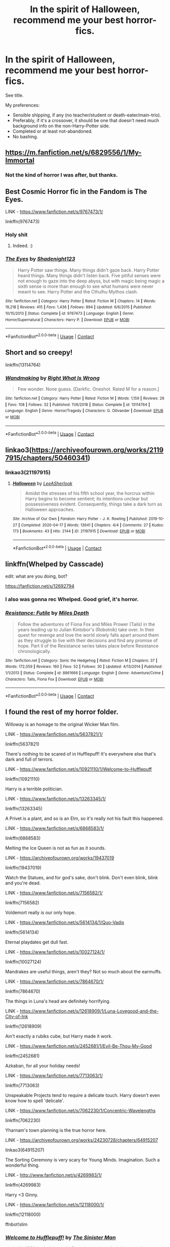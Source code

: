 #+TITLE: In the spirit of Halloween, recommend me your best horror-fics.

* In the spirit of Halloween, recommend me your best horror-fics.
:PROPERTIES:
:Author: PsiGuy60
:Score: 11
:DateUnix: 1603983576.0
:DateShort: 2020-Oct-29
:FlairText: Request
:END:
See title.

My preferences:

- Sensible shipping, if any (no teacher/student or death-eater/main-trio).
- Preferably, if it's a crossover, it should be one that doesn't need much background info on the non-Harry-Potter side.
- Completed or at least not-abandoned.
- No bashing.


** [[https://m.fanfiction.net/s/6829556/1/My-Immortal]]
:PROPERTIES:
:Author: LifeInGreenLetters
:Score: 10
:DateUnix: 1603996559.0
:DateShort: 2020-Oct-29
:END:

*** Not the kind of horror I was after, but thanks.
:PROPERTIES:
:Author: PsiGuy60
:Score: 7
:DateUnix: 1603998379.0
:DateShort: 2020-Oct-29
:END:


** Best Cosmic Horror fic in the Fandom is The Eyes.

LINK - [[https://www.fanfiction.net/s/9767473/1/]]

linkffn(9767473)
:PROPERTIES:
:Author: Avalon1632
:Score: 4
:DateUnix: 1604000360.0
:DateShort: 2020-Oct-29
:END:

*** Holy shit
:PROPERTIES:
:Author: BananaManV5
:Score: 2
:DateUnix: 1604038028.0
:DateShort: 2020-Oct-30
:END:

**** Indeed. :)
:PROPERTIES:
:Author: Avalon1632
:Score: 1
:DateUnix: 1604047171.0
:DateShort: 2020-Oct-30
:END:


*** [[https://www.fanfiction.net/s/9767473/1/][*/The Eyes/*]] by [[https://www.fanfiction.net/u/3864170/Shadenight123][/Shadenight123/]]

#+begin_quote
  Harry Potter saw things. Many things didn't gaze back. Harry Potter heard things. Many things didn't listen back. Five pitiful senses were not enough to gaze into the deep abyss, but with magic being magic a sixth sense is more than enough to see what humans were never meant to see. Harry Potter and the Cthulhu Mythos clash.
#+end_quote

^{/Site/:} ^{fanfiction.net} ^{*|*} ^{/Category/:} ^{Harry} ^{Potter} ^{*|*} ^{/Rated/:} ^{Fiction} ^{M} ^{*|*} ^{/Chapters/:} ^{14} ^{*|*} ^{/Words/:} ^{19,218} ^{*|*} ^{/Reviews/:} ^{415} ^{*|*} ^{/Favs/:} ^{1,436} ^{*|*} ^{/Follows/:} ^{894} ^{*|*} ^{/Updated/:} ^{6/6/2015} ^{*|*} ^{/Published/:} ^{10/15/2013} ^{*|*} ^{/Status/:} ^{Complete} ^{*|*} ^{/id/:} ^{9767473} ^{*|*} ^{/Language/:} ^{English} ^{*|*} ^{/Genre/:} ^{Horror/Supernatural} ^{*|*} ^{/Characters/:} ^{Harry} ^{P.} ^{*|*} ^{/Download/:} ^{[[http://www.ff2ebook.com/old/ffn-bot/index.php?id=9767473&source=ff&filetype=epub][EPUB]]} ^{or} ^{[[http://www.ff2ebook.com/old/ffn-bot/index.php?id=9767473&source=ff&filetype=mobi][MOBI]]}

--------------

*FanfictionBot*^{2.0.0-beta} | [[https://github.com/FanfictionBot/reddit-ffn-bot/wiki/Usage][Usage]] | [[https://www.reddit.com/message/compose?to=tusing][Contact]]
:PROPERTIES:
:Author: FanfictionBot
:Score: 1
:DateUnix: 1604000376.0
:DateShort: 2020-Oct-29
:END:


** Short and so creepy!

linkffn(13114764)
:PROPERTIES:
:Author: account_394
:Score: 3
:DateUnix: 1604031410.0
:DateShort: 2020-Oct-30
:END:

*** [[https://www.fanfiction.net/s/13114764/1/][*/Wandmaking/*]] by [[https://www.fanfiction.net/u/8548502/Right-What-Is-Wrong][/Right What Is Wrong/]]

#+begin_quote
  Few wonder. None guess. [Darkfic. Oneshot. Rated M for a reason.]
#+end_quote

^{/Site/:} ^{fanfiction.net} ^{*|*} ^{/Category/:} ^{Harry} ^{Potter} ^{*|*} ^{/Rated/:} ^{Fiction} ^{M} ^{*|*} ^{/Words/:} ^{1,159} ^{*|*} ^{/Reviews/:} ^{26} ^{*|*} ^{/Favs/:} ^{108} ^{*|*} ^{/Follows/:} ^{32} ^{*|*} ^{/Published/:} ^{11/6/2018} ^{*|*} ^{/Status/:} ^{Complete} ^{*|*} ^{/id/:} ^{13114764} ^{*|*} ^{/Language/:} ^{English} ^{*|*} ^{/Genre/:} ^{Horror/Tragedy} ^{*|*} ^{/Characters/:} ^{G.} ^{Ollivander} ^{*|*} ^{/Download/:} ^{[[http://www.ff2ebook.com/old/ffn-bot/index.php?id=13114764&source=ff&filetype=epub][EPUB]]} ^{or} ^{[[http://www.ff2ebook.com/old/ffn-bot/index.php?id=13114764&source=ff&filetype=mobi][MOBI]]}

--------------

*FanfictionBot*^{2.0.0-beta} | [[https://github.com/FanfictionBot/reddit-ffn-bot/wiki/Usage][Usage]] | [[https://www.reddit.com/message/compose?to=tusing][Contact]]
:PROPERTIES:
:Author: FanfictionBot
:Score: 2
:DateUnix: 1604031428.0
:DateShort: 2020-Oct-30
:END:


** linkao3([[https://archiveofourown.org/works/21197915/chapters/50460341]])
:PROPERTIES:
:Author: Llolola
:Score: 2
:DateUnix: 1604003279.0
:DateShort: 2020-Oct-29
:END:

*** linkao3(21197915)
:PROPERTIES:
:Author: Llolola
:Score: 1
:DateUnix: 1604777999.0
:DateShort: 2020-Nov-07
:END:

**** [[https://archiveofourown.org/works/21197915][*/Halloween/*]] by [[https://www.archiveofourown.org/users/LeeASherlook/pseuds/LeeASherlook][/LeeASherlook/]]

#+begin_quote
  Amidst the stresses of his fifth school year, the horcrux within Harry begins to become sentient; its intentions unclear but possessiveness evident. Consequently, things take a dark turn as Halloween approaches.
#+end_quote

^{/Site/:} ^{Archive} ^{of} ^{Our} ^{Own} ^{*|*} ^{/Fandom/:} ^{Harry} ^{Potter} ^{-} ^{J.} ^{K.} ^{Rowling} ^{*|*} ^{/Published/:} ^{2019-10-27} ^{*|*} ^{/Completed/:} ^{2020-04-17} ^{*|*} ^{/Words/:} ^{13641} ^{*|*} ^{/Chapters/:} ^{4/4} ^{*|*} ^{/Comments/:} ^{27} ^{*|*} ^{/Kudos/:} ^{173} ^{*|*} ^{/Bookmarks/:} ^{43} ^{*|*} ^{/Hits/:} ^{2144} ^{*|*} ^{/ID/:} ^{21197915} ^{*|*} ^{/Download/:} ^{[[https://archiveofourown.org/downloads/21197915/Halloween.epub?updated_at=1587171036][EPUB]]} ^{or} ^{[[https://archiveofourown.org/downloads/21197915/Halloween.mobi?updated_at=1587171036][MOBI]]}

--------------

*FanfictionBot*^{2.0.0-beta} | [[https://github.com/FanfictionBot/reddit-ffn-bot/wiki/Usage][Usage]] | [[https://www.reddit.com/message/compose?to=tusing][Contact]]
:PROPERTIES:
:Author: FanfictionBot
:Score: 1
:DateUnix: 1604778018.0
:DateShort: 2020-Nov-07
:END:


** linkffn(Whelped by Casscade)

edit: what are you doing, bot?

[[https://fanfiction.net/s/12692794]]
:PROPERTIES:
:Author: natus92
:Score: 2
:DateUnix: 1604006436.0
:DateShort: 2020-Oct-30
:END:

*** I also was gonna rec Whelped. Good grief, it's horror.
:PROPERTIES:
:Author: Flye_Autumne
:Score: 2
:DateUnix: 1604021992.0
:DateShort: 2020-Oct-30
:END:


*** [[https://www.fanfiction.net/s/8861666/1/][*/Resistance: Futile/*]] by [[https://www.fanfiction.net/u/1788721/Miles-Depth][/Miles Depth/]]

#+begin_quote
  Follow the adventures of Fiona Fox and Miles Prower (Tails) in the years leading up to Julian Kintobor's (Robotnik) take over. In their quest for revenge and love the world slowly falls apart around them as they struggle to live with their decisions and find any promise of hope. Part II of the Resistance series takes place before Resistance chronologically.
#+end_quote

^{/Site/:} ^{fanfiction.net} ^{*|*} ^{/Category/:} ^{Sonic} ^{the} ^{Hedgehog} ^{*|*} ^{/Rated/:} ^{Fiction} ^{M} ^{*|*} ^{/Chapters/:} ^{37} ^{*|*} ^{/Words/:} ^{172,059} ^{*|*} ^{/Reviews/:} ^{160} ^{*|*} ^{/Favs/:} ^{52} ^{*|*} ^{/Follows/:} ^{30} ^{*|*} ^{/Updated/:} ^{4/13/2014} ^{*|*} ^{/Published/:} ^{1/1/2013} ^{*|*} ^{/Status/:} ^{Complete} ^{*|*} ^{/id/:} ^{8861666} ^{*|*} ^{/Language/:} ^{English} ^{*|*} ^{/Genre/:} ^{Adventure/Crime} ^{*|*} ^{/Characters/:} ^{Tails,} ^{Fiona} ^{Fox} ^{*|*} ^{/Download/:} ^{[[http://www.ff2ebook.com/old/ffn-bot/index.php?id=8861666&source=ff&filetype=epub][EPUB]]} ^{or} ^{[[http://www.ff2ebook.com/old/ffn-bot/index.php?id=8861666&source=ff&filetype=mobi][MOBI]]}

--------------

*FanfictionBot*^{2.0.0-beta} | [[https://github.com/FanfictionBot/reddit-ffn-bot/wiki/Usage][Usage]] | [[https://www.reddit.com/message/compose?to=tusing][Contact]]
:PROPERTIES:
:Author: FanfictionBot
:Score: 1
:DateUnix: 1604006462.0
:DateShort: 2020-Oct-30
:END:


** I found the rest of my horror folder.

Willoway is an homage to the original Wicker Man film.

LINK - [[https://www.fanfiction.net/s/5637821/1/]]

linkffn(5637821)

There's nothing to be scared of in Hufflepuff! It's everywhere else that's dark and full of terrors.

LINK - [[https://www.fanfiction.net/s/10921110/1/Welcome-to-Hufflepuff]]

linkffn(10921110)

Harry is a terrible politician.

LINK - [[https://www.fanfiction.net/s/13263345/1/]]

linkffn(13263345)

A Privet is a plant, and so is an Elm, so it's really not his fault this happened.

LINK - [[https://www.fanfiction.net/s/6868583/1/]]

linkffn(6868583)

Melting the Ice Queen is not as fun as it sounds.

LINK - [[https://archiveofourown.org/works/19437019]]

linkffn(19437019)

Watch the Statues, and for god's sake, don't blink. Don't even blink, blink and you're dead.

LINK - [[https://www.fanfiction.net/s/7156582/1/]]

linkffn(7156582)

Voldemort really is our only hope.

LINK - [[https://www.fanfiction.net/s/5614134/1/Quo-Vadis]]

linkffn(5614134)

Eternal playdates get dull fast.

LINK - [[https://www.fanfiction.net/s/10027124/1/]]

linkffn(10027124)

Mandrakes are useful things, aren't they? Not so much about the earmuffs.

LINK - [[https://www.fanfiction.net/s/7864670/1/]]

linkffn(7864670)

The things in Luna's head are definitely horrifying.

LINK - [[https://www.fanfiction.net/s/12618909/1/Luna-Lovegood-and-the-City-of-Ink]]

linkffn(12618909)

Ain't exactly a rubiks cube, but Harry made it work.

LINK - [[https://www.fanfiction.net/s/2452681/1/Evil-Be-Thou-My-Good]]

linkffn(2452681)

Azkaban, for all your holiday needs!

LINK - [[https://www.fanfiction.net/s/7713063/1/]]

linkffn(7713063)

Unspeakable Projects tend to require a delicate touch. Harry doesn't even know how to spell 'delicate'.

LINK - [[https://www.fanfiction.net/s/7062230/1/Concentric-Wavelengths]]

linkffn(7062230)

Yharnam's town planning is the true horror here.

LINK - [[https://archiveofourown.org/works/24230728/chapters/64915207]]

linkao3(64915207)

The Sorting Ceremony is very scary for Young Minds. Imagination. Such a wonderful thing.

LINK - [[http://www.fanfiction.net/s/4269983/1/]]

linkffn(4269983)

Harry <3 Ginny.

LINK - [[https://www.fanfiction.net/s/12118000/1/]]

linkffn(12118000)

ffnbot!slim
:PROPERTIES:
:Author: Avalon1632
:Score: 2
:DateUnix: 1604045257.0
:DateShort: 2020-Oct-30
:END:

*** [[https://www.fanfiction.net/s/10921110/1/][*/Welcome to Hufflepuff!/*]] by [[https://www.fanfiction.net/u/4788805/The-Sinister-Man][/The Sinister Man/]]

#+begin_quote
  It's 1991, and eight newly Sorted wizards and witches are about to start their first night in House Hufflepuff. There'll be singing and camaraderie and macaroons and only a little bit of screaming. Arguably AU.
#+end_quote

^{/Site/:} ^{fanfiction.net} ^{*|*} ^{/Category/:} ^{Harry} ^{Potter} ^{*|*} ^{/Rated/:} ^{Fiction} ^{K+} ^{*|*} ^{/Words/:} ^{2,943} ^{*|*} ^{/Reviews/:} ^{89} ^{*|*} ^{/Favs/:} ^{342} ^{*|*} ^{/Follows/:} ^{89} ^{*|*} ^{/Published/:} ^{12/26/2014} ^{*|*} ^{/Status/:} ^{Complete} ^{*|*} ^{/id/:} ^{10921110} ^{*|*} ^{/Language/:} ^{English} ^{*|*} ^{/Genre/:} ^{Horror/Humor} ^{*|*} ^{/Download/:} ^{[[http://www.ff2ebook.com/old/ffn-bot/index.php?id=10921110&source=ff&filetype=epub][EPUB]]} ^{or} ^{[[http://www.ff2ebook.com/old/ffn-bot/index.php?id=10921110&source=ff&filetype=mobi][MOBI]]}

--------------

[[https://www.fanfiction.net/s/7156582/1/][*/That Which Holds The Image/*]] by [[https://www.fanfiction.net/u/1981006/RubbishRobots][/RubbishRobots/]]

#+begin_quote
  Harry Potter faces a boggart that doesn't turn into a Dementor or even Voldermort, but into a horror from his childhood. Now the boggart isn't even a boggart anymore. There's no imitation. That which holds the image of an Angel, becomes itself an Angel.
#+end_quote

^{/Site/:} ^{fanfiction.net} ^{*|*} ^{/Category/:} ^{Doctor} ^{Who} ^{+} ^{Harry} ^{Potter} ^{Crossover} ^{*|*} ^{/Rated/:} ^{Fiction} ^{K+} ^{*|*} ^{/Chapters/:} ^{9} ^{*|*} ^{/Words/:} ^{40,036} ^{*|*} ^{/Reviews/:} ^{1,217} ^{*|*} ^{/Favs/:} ^{3,484} ^{*|*} ^{/Follows/:} ^{1,674} ^{*|*} ^{/Updated/:} ^{4/14/2013} ^{*|*} ^{/Published/:} ^{7/7/2011} ^{*|*} ^{/Status/:} ^{Complete} ^{*|*} ^{/id/:} ^{7156582} ^{*|*} ^{/Language/:} ^{English} ^{*|*} ^{/Genre/:} ^{Adventure/Horror} ^{*|*} ^{/Characters/:} ^{11th} ^{Doctor,} ^{Harry} ^{P.} ^{*|*} ^{/Download/:} ^{[[http://www.ff2ebook.com/old/ffn-bot/index.php?id=7156582&source=ff&filetype=epub][EPUB]]} ^{or} ^{[[http://www.ff2ebook.com/old/ffn-bot/index.php?id=7156582&source=ff&filetype=mobi][MOBI]]}

--------------

[[https://www.fanfiction.net/s/5614134/1/][*/Quo Vadis?/*]] by [[https://www.fanfiction.net/u/226550/Ruskbyte][/Ruskbyte/]]

#+begin_quote
  It is the greatest threat the world of magic has ever faced. It cannot be reasoned with. It cannot be bargained with. It cannot be hexed. It cannot be cursed. It cannot be stopped. It cannot be killed. And only Lord Voldemort stands in its way.
#+end_quote

^{/Site/:} ^{fanfiction.net} ^{*|*} ^{/Category/:} ^{Harry} ^{Potter} ^{*|*} ^{/Rated/:} ^{Fiction} ^{K+} ^{*|*} ^{/Words/:} ^{10,758} ^{*|*} ^{/Reviews/:} ^{302} ^{*|*} ^{/Favs/:} ^{1,500} ^{*|*} ^{/Follows/:} ^{399} ^{*|*} ^{/Published/:} ^{12/26/2009} ^{*|*} ^{/Status/:} ^{Complete} ^{*|*} ^{/id/:} ^{5614134} ^{*|*} ^{/Language/:} ^{English} ^{*|*} ^{/Genre/:} ^{Horror/Supernatural} ^{*|*} ^{/Characters/:} ^{Voldemort} ^{*|*} ^{/Download/:} ^{[[http://www.ff2ebook.com/old/ffn-bot/index.php?id=5614134&source=ff&filetype=epub][EPUB]]} ^{or} ^{[[http://www.ff2ebook.com/old/ffn-bot/index.php?id=5614134&source=ff&filetype=mobi][MOBI]]}

--------------

[[https://www.fanfiction.net/s/10027124/1/][*/Playmate/*]] by [[https://www.fanfiction.net/u/1335478/Yunaine][/Yunaine/]]

#+begin_quote
  Gabrielle Delacour makes a spontaneous decision that changes her entire life. Unfortunately, the consequences are permanent. - Set during and after fourth year
#+end_quote

^{/Site/:} ^{fanfiction.net} ^{*|*} ^{/Category/:} ^{Harry} ^{Potter} ^{*|*} ^{/Rated/:} ^{Fiction} ^{M} ^{*|*} ^{/Words/:} ^{6,683} ^{*|*} ^{/Reviews/:} ^{305} ^{*|*} ^{/Favs/:} ^{1,401} ^{*|*} ^{/Follows/:} ^{492} ^{*|*} ^{/Published/:} ^{1/16/2014} ^{*|*} ^{/Status/:} ^{Complete} ^{*|*} ^{/id/:} ^{10027124} ^{*|*} ^{/Language/:} ^{English} ^{*|*} ^{/Genre/:} ^{Drama/Tragedy} ^{*|*} ^{/Characters/:} ^{Gabrielle} ^{D.} ^{*|*} ^{/Download/:} ^{[[http://www.ff2ebook.com/old/ffn-bot/index.php?id=10027124&source=ff&filetype=epub][EPUB]]} ^{or} ^{[[http://www.ff2ebook.com/old/ffn-bot/index.php?id=10027124&source=ff&filetype=mobi][MOBI]]}

--------------

[[https://www.fanfiction.net/s/7864670/1/][*/Mandragora/*]] by [[https://www.fanfiction.net/u/2713680/NothingPretentious][/NothingPretentious/]]

#+begin_quote
  Consider the curiously humanoid mandrake root, or mandragora. It is hideously ugly, deadly dangerous, and a powerful restorative. Why would anything else matter? * * A tale of horror. Please review. * *
#+end_quote

^{/Site/:} ^{fanfiction.net} ^{*|*} ^{/Category/:} ^{Harry} ^{Potter} ^{*|*} ^{/Rated/:} ^{Fiction} ^{T} ^{*|*} ^{/Words/:} ^{1,449} ^{*|*} ^{/Reviews/:} ^{179} ^{*|*} ^{/Favs/:} ^{776} ^{*|*} ^{/Follows/:} ^{116} ^{*|*} ^{/Published/:} ^{2/23/2012} ^{*|*} ^{/Status/:} ^{Complete} ^{*|*} ^{/id/:} ^{7864670} ^{*|*} ^{/Language/:} ^{English} ^{*|*} ^{/Genre/:} ^{Horror/Tragedy} ^{*|*} ^{/Characters/:} ^{P.} ^{Sprout} ^{*|*} ^{/Download/:} ^{[[http://www.ff2ebook.com/old/ffn-bot/index.php?id=7864670&source=ff&filetype=epub][EPUB]]} ^{or} ^{[[http://www.ff2ebook.com/old/ffn-bot/index.php?id=7864670&source=ff&filetype=mobi][MOBI]]}

--------------

[[https://www.fanfiction.net/s/2452681/1/][*/Evil Be Thou My Good/*]] by [[https://www.fanfiction.net/u/226550/Ruskbyte][/Ruskbyte/]]

#+begin_quote
  Nine years ago Vernon Dursley brought home a certain puzzle box. His nephew managed to open it, changing his destiny. Now, in the midst of Voldemort's second rise, Harry Potter has decided to recreate the Lament Configuration... and open it... again.
#+end_quote

^{/Site/:} ^{fanfiction.net} ^{*|*} ^{/Category/:} ^{Harry} ^{Potter} ^{*|*} ^{/Rated/:} ^{Fiction} ^{M} ^{*|*} ^{/Words/:} ^{40,554} ^{*|*} ^{/Reviews/:} ^{1,984} ^{*|*} ^{/Favs/:} ^{9,155} ^{*|*} ^{/Follows/:} ^{2,560} ^{*|*} ^{/Published/:} ^{6/24/2005} ^{*|*} ^{/id/:} ^{2452681} ^{*|*} ^{/Language/:} ^{English} ^{*|*} ^{/Genre/:} ^{Horror/Supernatural} ^{*|*} ^{/Characters/:} ^{Harry} ^{P.,} ^{Hermione} ^{G.} ^{*|*} ^{/Download/:} ^{[[http://www.ff2ebook.com/old/ffn-bot/index.php?id=2452681&source=ff&filetype=epub][EPUB]]} ^{or} ^{[[http://www.ff2ebook.com/old/ffn-bot/index.php?id=2452681&source=ff&filetype=mobi][MOBI]]}

--------------

[[https://www.fanfiction.net/s/7713063/1/][*/Elizium for the Sleepless Souls/*]] by [[https://www.fanfiction.net/u/1508866/Voice-of-the-Nephilim][/Voice of the Nephilim/]]

#+begin_quote
  The crumbling island prison of Azkaban has been evacuated, its remaining prisoners left behind. Time growing short, Harry Potter will make one final bid for freedom, enlisting an unlikely crew of allies in a daring escape, where nothing is as it seems.
#+end_quote

^{/Site/:} ^{fanfiction.net} ^{*|*} ^{/Category/:} ^{Harry} ^{Potter} ^{*|*} ^{/Rated/:} ^{Fiction} ^{M} ^{*|*} ^{/Chapters/:} ^{9} ^{*|*} ^{/Words/:} ^{52,712} ^{*|*} ^{/Reviews/:} ^{315} ^{*|*} ^{/Favs/:} ^{957} ^{*|*} ^{/Follows/:} ^{682} ^{*|*} ^{/Updated/:} ^{3/7/2014} ^{*|*} ^{/Published/:} ^{1/5/2012} ^{*|*} ^{/Status/:} ^{Complete} ^{*|*} ^{/id/:} ^{7713063} ^{*|*} ^{/Language/:} ^{English} ^{*|*} ^{/Genre/:} ^{Horror} ^{*|*} ^{/Characters/:} ^{Harry} ^{P.} ^{*|*} ^{/Download/:} ^{[[http://www.ff2ebook.com/old/ffn-bot/index.php?id=7713063&source=ff&filetype=epub][EPUB]]} ^{or} ^{[[http://www.ff2ebook.com/old/ffn-bot/index.php?id=7713063&source=ff&filetype=mobi][MOBI]]}

--------------

[[https://www.fanfiction.net/s/7062230/1/][*/Concentric Wavelengths/*]] by [[https://www.fanfiction.net/u/1508866/Voice-of-the-Nephilim][/Voice of the Nephilim/]]

#+begin_quote
  Trapped within the depths of the Department of Mysteries, Harry is entangled in a desperate, violent battle against both the Death Eaters and a horrifying creation of the Unspeakables, with time itself left as his only weapon.
#+end_quote

^{/Site/:} ^{fanfiction.net} ^{*|*} ^{/Category/:} ^{Harry} ^{Potter} ^{*|*} ^{/Rated/:} ^{Fiction} ^{M} ^{*|*} ^{/Words/:} ^{16,195} ^{*|*} ^{/Reviews/:} ^{97} ^{*|*} ^{/Favs/:} ^{649} ^{*|*} ^{/Follows/:} ^{218} ^{*|*} ^{/Published/:} ^{6/8/2011} ^{*|*} ^{/Status/:} ^{Complete} ^{*|*} ^{/id/:} ^{7062230} ^{*|*} ^{/Language/:} ^{English} ^{*|*} ^{/Genre/:} ^{Horror} ^{*|*} ^{/Characters/:} ^{Harry} ^{P.} ^{*|*} ^{/Download/:} ^{[[http://www.ff2ebook.com/old/ffn-bot/index.php?id=7062230&source=ff&filetype=epub][EPUB]]} ^{or} ^{[[http://www.ff2ebook.com/old/ffn-bot/index.php?id=7062230&source=ff&filetype=mobi][MOBI]]}

--------------

*FanfictionBot*^{2.0.0-beta} | [[https://github.com/FanfictionBot/reddit-ffn-bot/wiki/Usage][Usage]] | [[https://www.reddit.com/message/compose?to=tusing][Contact]]
:PROPERTIES:
:Author: FanfictionBot
:Score: 1
:DateUnix: 1604045766.0
:DateShort: 2020-Oct-30
:END:


*** That's a lot of fics. Thanks!
:PROPERTIES:
:Author: PsiGuy60
:Score: 1
:DateUnix: 1604054646.0
:DateShort: 2020-Oct-30
:END:

**** Sure! I love a good horror fic. And those are just my 'Horror, General' folder. I'm pretty sure I have some more specific horror type subsorts, but I just haven't found them yet. :)
:PROPERTIES:
:Author: Avalon1632
:Score: 1
:DateUnix: 1604090284.0
:DateShort: 2020-Oct-31
:END:


** [deleted]
:PROPERTIES:
:Score: 1
:DateUnix: 1604002507.0
:DateShort: 2020-Oct-29
:END:


** It gotta recommend Evil be thou my good by Ruskbyte on ff.net - let's see it this link works: [[https://www.fanfiction.net/s/2452681/1/Evil-Be-Thou-My-Good]]
:PROPERTIES:
:Author: HoodedDarkling
:Score: 1
:DateUnix: 1604067751.0
:DateShort: 2020-Oct-30
:END:


** linkao3(16556042)
:PROPERTIES:
:Author: sailingg
:Score: 1
:DateUnix: 1604300546.0
:DateShort: 2020-Nov-02
:END:

*** [[https://archiveofourown.org/works/16556042][*/Except That Little Closet/*]] by [[https://www.archiveofourown.org/users/Lomonaaeren/pseuds/Lomonaaeren][/Lomonaaeren/]]

#+begin_quote
  Draco Malfoy is convinced that his mother has been murdered, not committed suicide, the way the Aurors have decided. He demands that Harry Potter, disgraced Auror, help him investigate to prove it and catch her killer. But the longer Harry and Draco investigate Malfoy Manor, the more Harry becomes uneasily aware that there is something strange about the stories Draco is telling him---and the little room that's always kept locked.
#+end_quote

^{/Site/:} ^{Archive} ^{of} ^{Our} ^{Own} ^{*|*} ^{/Fandom/:} ^{Harry} ^{Potter} ^{-} ^{J.} ^{K.} ^{Rowling} ^{*|*} ^{/Published/:} ^{2018-11-08} ^{*|*} ^{/Completed/:} ^{2018-11-09} ^{*|*} ^{/Words/:} ^{8036} ^{*|*} ^{/Chapters/:} ^{2/2} ^{*|*} ^{/Comments/:} ^{43} ^{*|*} ^{/Kudos/:} ^{524} ^{*|*} ^{/Bookmarks/:} ^{87} ^{*|*} ^{/Hits/:} ^{5376} ^{*|*} ^{/ID/:} ^{16556042} ^{*|*} ^{/Download/:} ^{[[https://archiveofourown.org/downloads/16556042/Except%20That%20Little.epub?updated_at=1541741316][EPUB]]} ^{or} ^{[[https://archiveofourown.org/downloads/16556042/Except%20That%20Little.mobi?updated_at=1541741316][MOBI]]}

--------------

*FanfictionBot*^{2.0.0-beta} | [[https://github.com/FanfictionBot/reddit-ffn-bot/wiki/Usage][Usage]] | [[https://www.reddit.com/message/compose?to=tusing][Contact]]
:PROPERTIES:
:Author: FanfictionBot
:Score: 1
:DateUnix: 1604300565.0
:DateShort: 2020-Nov-02
:END:
